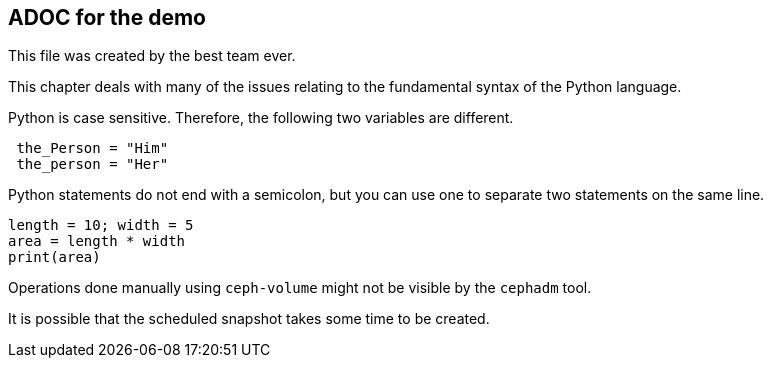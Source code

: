 ## ADOC for the demo

This file was created by the best team ever. 

This chapter deals with many of the issues relating to the fundamental syntax of the Python language.

Python is case sensitive. Therefore, the following two variables are different.

[source, python]
----
 the_Person = "Him"
 the_person = "Her"
----

Python statements do not end with a semicolon, but you can use one to separate two statements on the same line.

[source, python]
----
length = 10; width = 5
area = length * width
print(area)
----

Operations done manually using `ceph-volume` might not be visible by the `cephadm` tool.

It is possible that the scheduled snapshot takes some time to be created.